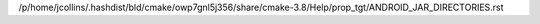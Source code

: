 /p/home/jcollins/.hashdist/bld/cmake/owp7gnl5j356/share/cmake-3.8/Help/prop_tgt/ANDROID_JAR_DIRECTORIES.rst